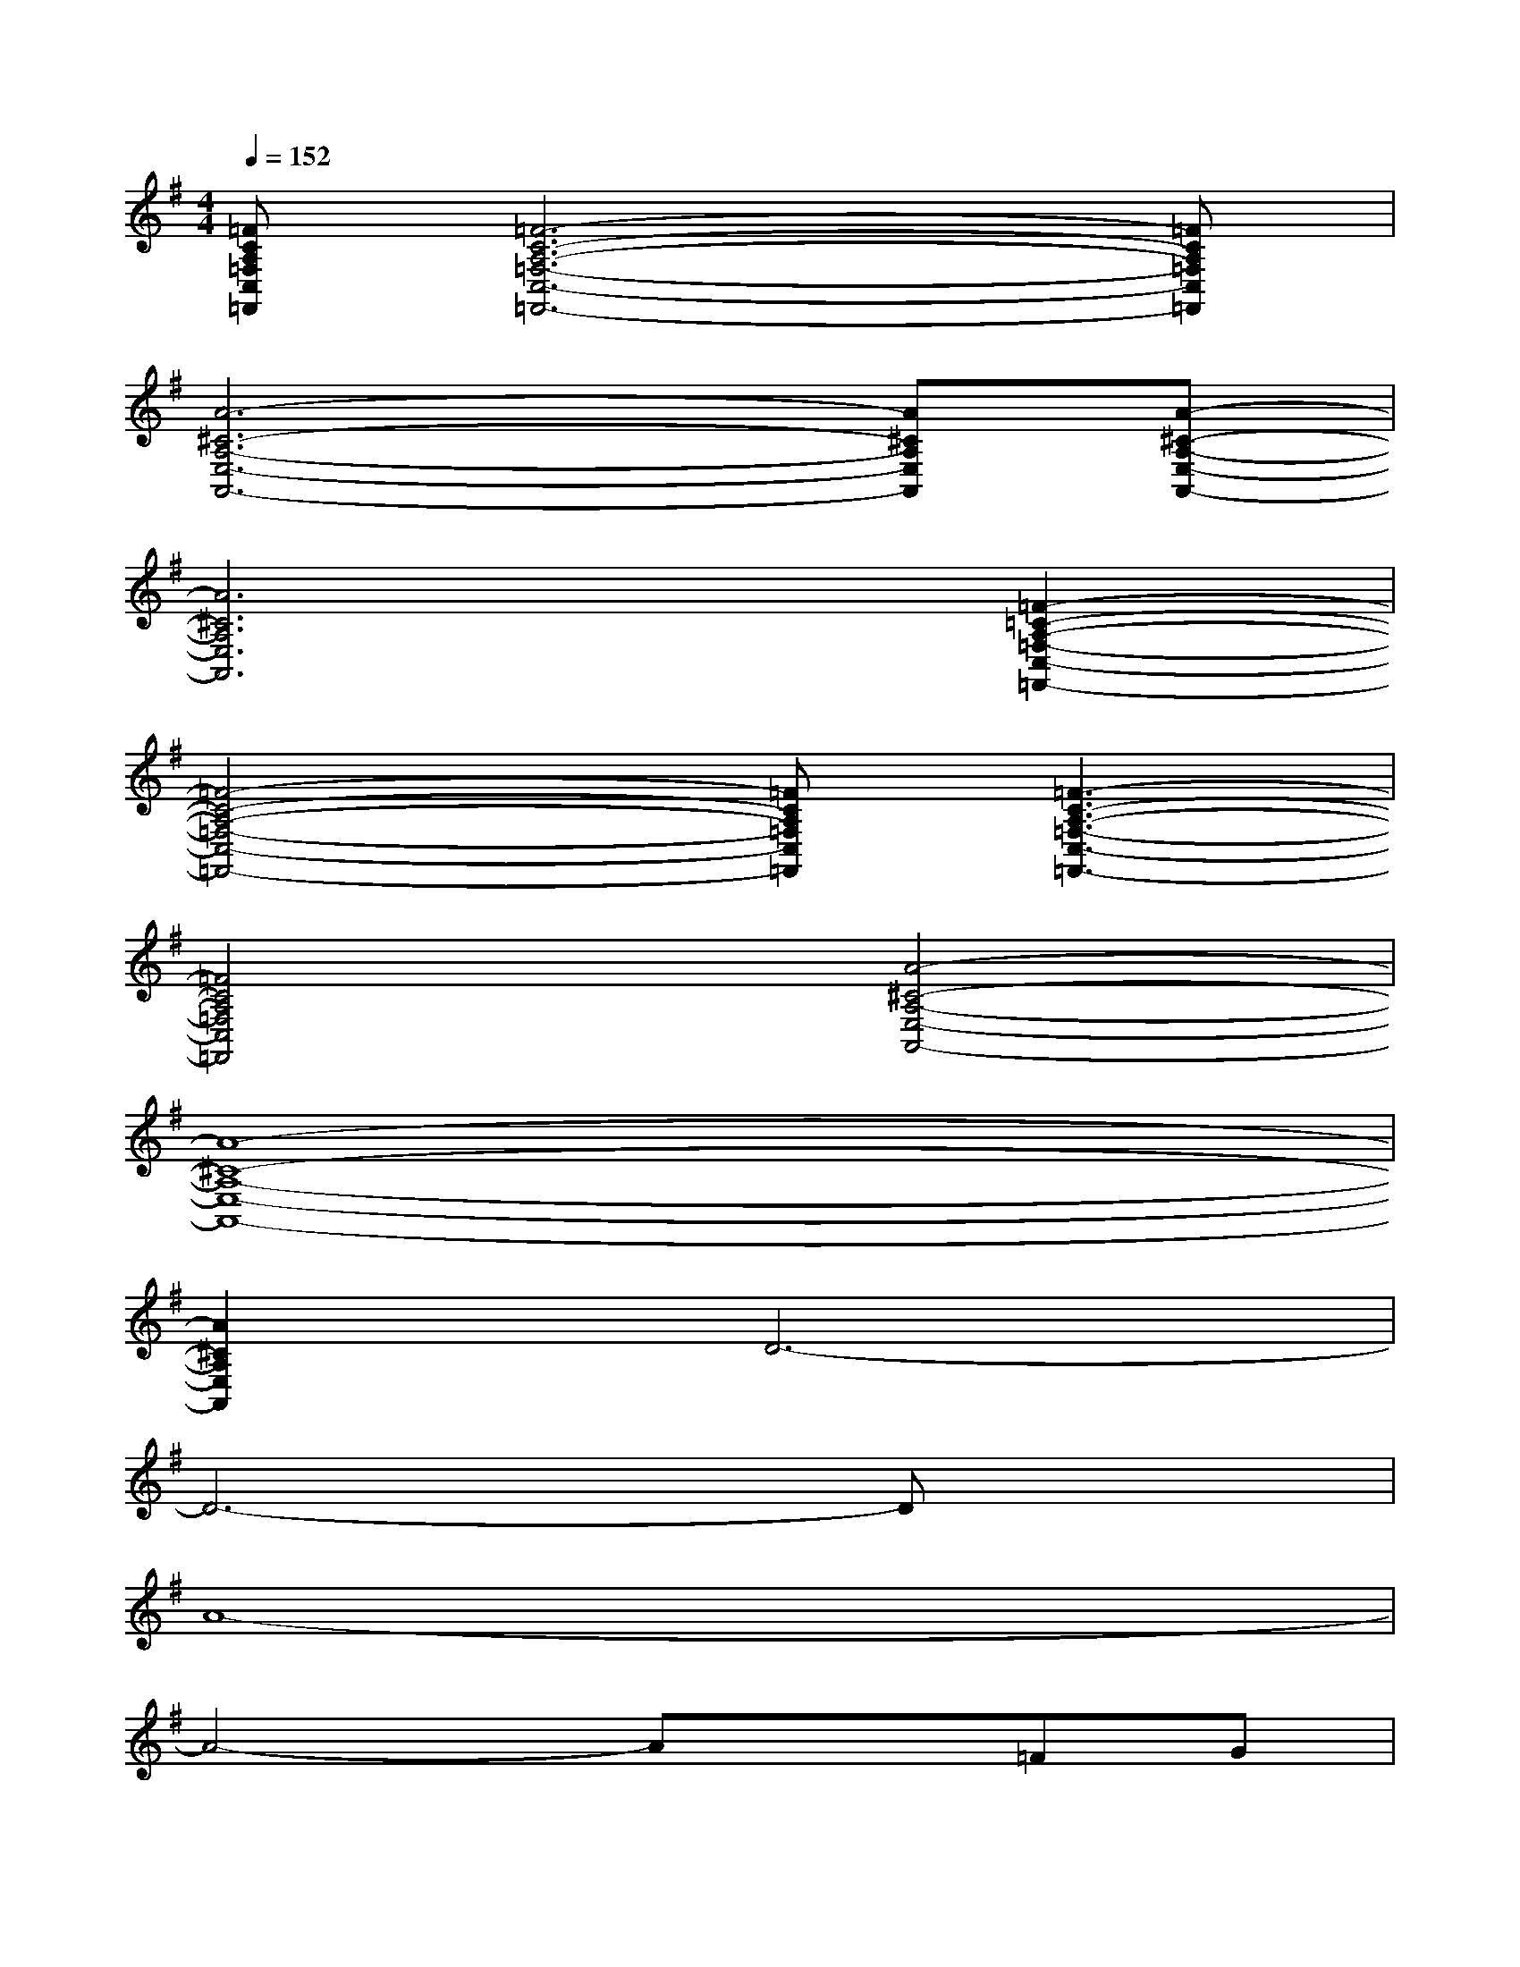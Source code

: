 X:1
T:
M:4/4
L:1/8
Q:1/4=152
K:G%1sharps
V:1
[=FCA,=F,C,=F,,][=F6-C6-A,6-=F,6-C,6-=F,,6-][=FCA,=F,C,=F,,]|
[A6-^C6-A,6-E,6-A,,6-][A^CA,E,A,,][A-^C-A,-E,-A,,-]|
[A6^C6A,6E,6A,,6][=F2-=C2-A,2-=F,2-C,2-=F,,2-]|
[=F4-C4-A,4-=F,4-C,4-=F,,4-][=FCA,=F,C,=F,,][=F3-C3-A,3-=F,3-C,3-=F,,3-]|
[=F4C4A,4=F,4C,4=F,,4][A4-^C4-A,4-E,4-A,,4-]|
[A8-^C8-A,8-E,8-A,,8-]|
[A2^C2A,2E,2A,,2]D6-|
D6-Dx|
A8-|
A4-Ax=FG|
(3ED=CEDB,4-|
B,2DCA,3x/2A/2|
x/2G/2d/2c/2BAcB/2A/2x/2G/2x/2A/2-|
A2x/2A,/2C/2<D/2DD/2[C/2A,/2](3DED|
C6-Cx|
x/2B2B/2(3A/2G/2A/2G/2E/2D/2C/2>G/2[E/2D/2]C/2G/2